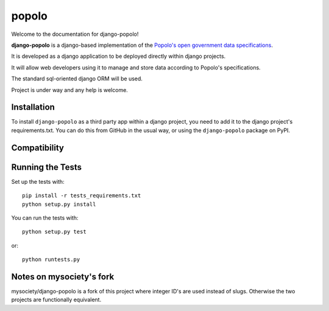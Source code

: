 popolo
========================


.. image:: https://travis-ci.org/openpolis/django-popolo.svg?branch=master
  :target: https://travis-ci.org/openpolis/django-popolo

.. image:: https://coveralls.io/repos/github/openpolis/django-popolo/badge.svg?branch=master
  :target: https://coveralls.io/github/openpolis/django-popolo?branch=master


Welcome to the documentation for django-popolo!


**django-popolo** is a django-based implementation of the
`Popolo's open government data specifications <http://popoloproject.com/>`_.

It is developed as a django application to be deployed directly within django projects.

It will allow web developers using it to manage and store data according to Popolo's specifications.

The standard sql-oriented django ORM will be used.

Project is under way and any help is welcome.


Installation
------------
To install ``django-popolo`` as a third party app within a django project,
you need to add it to the django project's requirements.txt.
You can do this from GitHub in the usual way, or using the
``django-popolo`` package on PyPI.


Compatibility
-------------


Running the Tests
-----------------

Set up the tests with::

    pip install -r tests_requirements.txt
    python setup.py install

You can run the tests with::

    python setup.py test

or::

    python runtests.py

Notes on mysociety's fork
-------------------------
mysociety/django-popolo is a fork of this project where integer ID's are used
instead of slugs. Otherwise the two projects are functionally equivalent.

